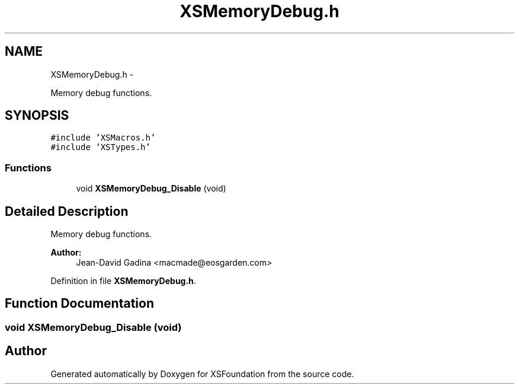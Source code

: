 .TH "XSMemoryDebug.h" 3 "Sun Apr 24 2011" "Version 1.2.2-0" "XSFoundation" \" -*- nroff -*-
.ad l
.nh
.SH NAME
XSMemoryDebug.h \- 
.PP
Memory debug functions.  

.SH SYNOPSIS
.br
.PP
\fC#include 'XSMacros.h'\fP
.br
\fC#include 'XSTypes.h'\fP
.br

.SS "Functions"

.in +1c
.ti -1c
.RI "void \fBXSMemoryDebug_Disable\fP (void)"
.br
.in -1c
.SH "Detailed Description"
.PP 
Memory debug functions. 

\fBAuthor:\fP
.RS 4
Jean-David Gadina <macmade@eosgarden.com> 
.RE
.PP

.PP
Definition in file \fBXSMemoryDebug.h\fP.
.SH "Function Documentation"
.PP 
.SS "void XSMemoryDebug_Disable (void)"
.SH "Author"
.PP 
Generated automatically by Doxygen for XSFoundation from the source code.
